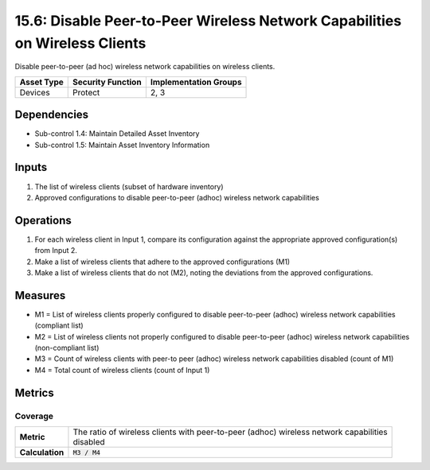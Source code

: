 15.6: Disable Peer-to-Peer Wireless Network Capabilities on Wireless Clients
============================================================================
Disable peer-to-peer (ad hoc) wireless network capabilities on wireless clients.

.. list-table::
	:header-rows: 1

	* - Asset Type
	  - Security Function
	  - Implementation Groups
	* - Devices
	  - Protect
	  - 2, 3

Dependencies
------------
* Sub-control 1.4: Maintain Detailed Asset Inventory
* Sub-control 1.5: Maintain Asset Inventory Information

Inputs
-----------
#. The list of wireless clients (subset of hardware inventory)
#. Approved configurations to disable peer-to-peer (adhoc) wireless network capabilities

Operations
----------
#. For each wireless client in Input 1, compare its configuration against the appropriate approved configuration(s) from Input 2.
#. Make a list of wireless clients that adhere to the approved configurations (M1)
#. Make a list of wireless clients that do not (M2), noting the deviations from the approved configurations.

Measures
--------
* M1 = List of wireless clients properly configured to disable peer-to-peer (adhoc) wireless network capabilities (compliant list)
* M2 = List of wireless clients not properly configured to disable peer-to-peer (adhoc) wireless network capabilities (non-compliant list)
* M3 = Count of wireless clients with peer-to peer (adhoc) wireless network capabilities disabled (count of M1)
* M4 = Total count of wireless clients (count of Input 1)

Metrics
-------

Coverage
^^^^^^^^
.. list-table::

	* - **Metric**
	  - | The ratio of wireless clients with peer-to-peer (adhoc) wireless network capabilities
	    | disabled
	* - **Calculation**
	  - :code:`M3 / M4`

.. history
.. authors
.. license
